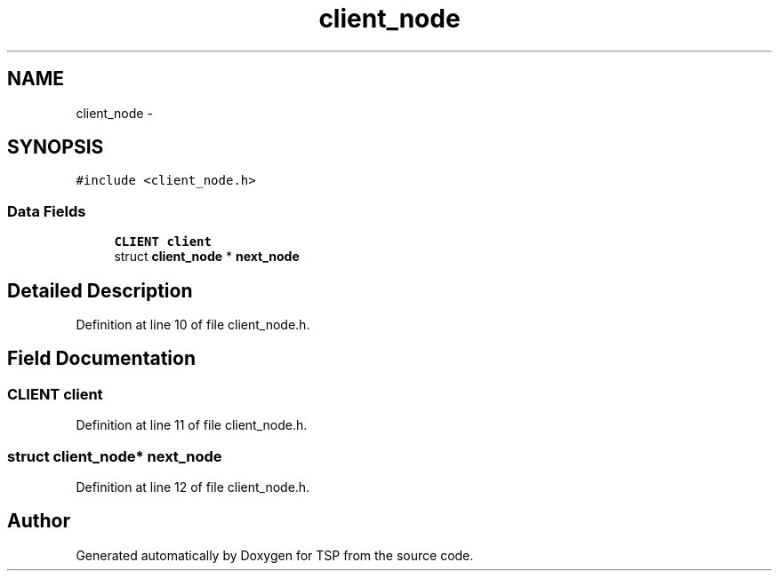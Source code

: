 .TH "client_node" 3 "Mon Jan 10 2022" "TSP" \" -*- nroff -*-
.ad l
.nh
.SH NAME
client_node \- 
.SH SYNOPSIS
.br
.PP
.PP
\fC#include <client_node\&.h>\fP
.SS "Data Fields"

.in +1c
.ti -1c
.RI "\fBCLIENT\fP \fBclient\fP"
.br
.ti -1c
.RI "struct \fBclient_node\fP * \fBnext_node\fP"
.br
.in -1c
.SH "Detailed Description"
.PP 
Definition at line 10 of file client_node\&.h\&.
.SH "Field Documentation"
.PP 
.SS "\fBCLIENT\fP \fBclient\fP"

.PP
Definition at line 11 of file client_node\&.h\&.
.SS "struct \fBclient_node\fP* next_node"

.PP
Definition at line 12 of file client_node\&.h\&.

.SH "Author"
.PP 
Generated automatically by Doxygen for TSP from the source code\&.
